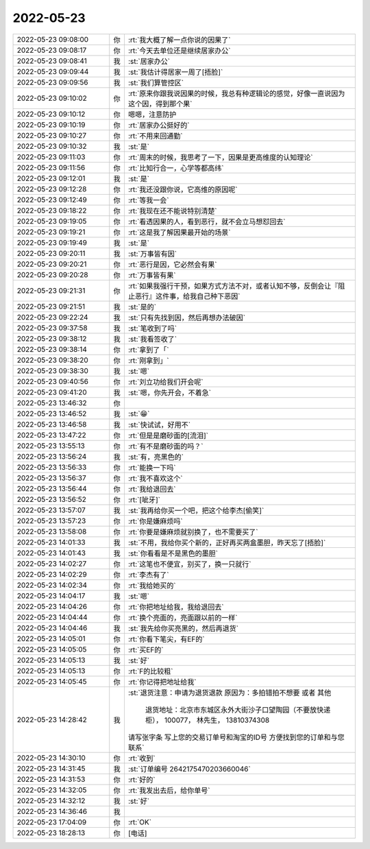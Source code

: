 2022-05-23
-------------

.. list-table::
   :widths: 25, 1, 60

   * - 2022-05-23 09:08:00
     - 你
     - :rt:`我大概了解一点你说的因果了`
   * - 2022-05-23 09:08:17
     - 你
     - :rt:`今天去单位还是继续居家办公`
   * - 2022-05-23 09:08:41
     - 我
     - :st:`居家办公`
   * - 2022-05-23 09:09:44
     - 我
     - :st:`我估计得居家一周了[捂脸]`
   * - 2022-05-23 09:09:56
     - 我
     - :st:`我们算管控区`
   * - 2022-05-23 09:10:02
     - 你
     - :rt:`原来你跟我说因果的时候，我总有种逻辑论的感觉，好像一直说因为这个因，得到那个果`
   * - 2022-05-23 09:10:12
     - 你
     - 嗯嗯，注意防护
   * - 2022-05-23 09:10:19
     - 你
     - :rt:`居家办公挺好的`
   * - 2022-05-23 09:10:27
     - 你
     - :rt:`不用来回通勤`
   * - 2022-05-23 09:10:32
     - 我
     - :st:`是`
   * - 2022-05-23 09:11:03
     - 你
     - :rt:`周末的时候，我思考了一下，因果是更高维度的认知理论`
   * - 2022-05-23 09:11:56
     - 你
     - :rt:`比知行合一，心学等都高纬`
   * - 2022-05-23 09:12:01
     - 我
     - :st:`是`
   * - 2022-05-23 09:12:28
     - 你
     - :rt:`我还没跟你说，它高维的原因呢`
   * - 2022-05-23 09:12:49
     - 你
     - :rt:`等我一会`
   * - 2022-05-23 09:18:22
     - 你
     - :rt:`我现在还不能说特别清楚`
   * - 2022-05-23 09:19:05
     - 你
     - :rt:`看透因果的人，看到恶行，就不会立马想怼回去`
   * - 2022-05-23 09:19:21
     - 你
     - :rt:`这是我了解因果最开始的场景`
   * - 2022-05-23 09:19:49
     - 我
     - :st:`是`
   * - 2022-05-23 09:20:11
     - 我
     - :st:`万事皆有因`
   * - 2022-05-23 09:20:21
     - 你
     - :rt:`恶行是因，它必然会有果`
   * - 2022-05-23 09:20:28
     - 你
     - :rt:`万事皆有果`
   * - 2022-05-23 09:21:31
     - 你
     - :rt:`如果我强行干预，如果方式方法不对，或者认知不够，反倒会让『阻止恶行』这件事，给我自己种下恶因`
   * - 2022-05-23 09:21:51
     - 我
     - :st:`是的`
   * - 2022-05-23 09:22:24
     - 我
     - :st:`只有先找到因，然后再想办法破因`
   * - 2022-05-23 09:37:58
     - 我
     - :st:`笔收到了吗`
   * - 2022-05-23 09:38:12
     - 我
     - :st:`我看签收了`
   * - 2022-05-23 09:38:14
     - 你
     - :rt:`拿到了「`
   * - 2022-05-23 09:38:20
     - 你
     - :rt:`刚拿到」`
   * - 2022-05-23 09:38:30
     - 我
     - :st:`嗯`
   * - 2022-05-23 09:40:56
     - 你
     - :rt:`刘立功给我们开会呢`
   * - 2022-05-23 09:41:20
     - 我
     - :st:`嗯，你先开会，不着急`
   * - 2022-05-23 13:46:32
     - 你
     - .. image:: /images/394927.jpg
          :width: 100px
   * - 2022-05-23 13:46:52
     - 我
     - :st:`😁`
   * - 2022-05-23 13:46:58
     - 我
     - :st:`快试试，好用不`
   * - 2022-05-23 13:47:22
     - 你
     - :rt:`但是是磨砂面的[流泪]`
   * - 2022-05-23 13:55:13
     - 你
     - :rt:`有不是磨砂面的吗？`
   * - 2022-05-23 13:56:24
     - 我
     - :st:`有，亮黑色的`
   * - 2022-05-23 13:56:33
     - 你
     - :rt:`能换一下吗`
   * - 2022-05-23 13:56:37
     - 你
     - :rt:`我不喜欢这个`
   * - 2022-05-23 13:56:44
     - 你
     - :rt:`我给退回去`
   * - 2022-05-23 13:56:52
     - 你
     - :rt:`[呲牙]`
   * - 2022-05-23 13:57:07
     - 我
     - :st:`我再给你买一个吧，把这个给李杰[偷笑]`
   * - 2022-05-23 13:57:23
     - 你
     - :rt:`你是嫌麻烦吗`
   * - 2022-05-23 13:58:08
     - 你
     - :rt:`你要是嫌麻烦就别换了，也不需要买了`
   * - 2022-05-23 14:01:33
     - 我
     - :st:`不用，我给你买个新的，正好再买两盒墨胆，昨天忘了[捂脸]`
   * - 2022-05-23 14:01:43
     - 我
     - :st:`你看看是不是黑色的墨胆`
   * - 2022-05-23 14:02:27
     - 你
     - :rt:`这笔也不便宜，别买了，换一只就行`
   * - 2022-05-23 14:02:29
     - 你
     - :rt:`李杰有了`
   * - 2022-05-23 14:02:34
     - 你
     - :rt:`我给她买的`
   * - 2022-05-23 14:04:17
     - 我
     - :st:`嗯`
   * - 2022-05-23 14:04:26
     - 你
     - :rt:`你把地址给我，我给退回去`
   * - 2022-05-23 14:04:44
     - 你
     - :rt:`换个亮面的，亮面跟以前的一样`
   * - 2022-05-23 14:04:46
     - 我
     - :st:`我先给你买亮黑的，然后再退货`
   * - 2022-05-23 14:05:01
     - 你
     - :rt:`你看下笔尖，有EF的`
   * - 2022-05-23 14:05:05
     - 你
     - :rt:`买EF的`
   * - 2022-05-23 14:05:13
     - 我
     - :st:`好`
   * - 2022-05-23 14:05:13
     - 你
     - :rt:`F的比较粗`
   * - 2022-05-23 14:05:45
     - 你
     - :rt:`你记得把地址给我`
   * - 2022-05-23 14:28:42
     - 我
     - :st:`退货注意：申请为退货退款
       原因为：多拍错拍不想要  或者  其他
        退货地址：北京市东城区永外大街沙子口望陶园（不要放快递柜）， 100077， 林先生， 13810374308 
       请写张字条 写上您的交易订单号和淘宝的ID号 方便找到您的订单和与您联系`
   * - 2022-05-23 14:30:10
     - 你
     - :rt:`收到`
   * - 2022-05-23 14:31:45
     - 我
     - :st:`订单编号 2642175470203660046`
   * - 2022-05-23 14:31:53
     - 你
     - :rt:`好的`
   * - 2022-05-23 14:32:05
     - 你
     - :rt:`我发出去后，给你单号`
   * - 2022-05-23 14:32:12
     - 我
     - :st:`好`
   * - 2022-05-23 14:36:46
     - 我
     - .. image:: /images/394960.jpg
          :width: 100px
   * - 2022-05-23 17:04:09
     - 你
     - :rt:`OK`
   * - 2022-05-23 18:28:13
     - 你
     - [电话]